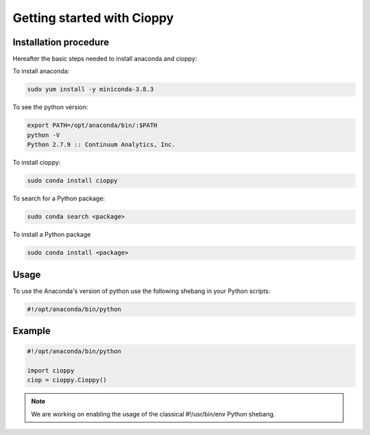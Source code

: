 Getting started with Cioppy
===========================

Installation procedure
----------------------

Hereafter the basic steps needed to install anaconda and cioppy:

To install anaconda:

.. code-block:: bash

  sudo yum install -y miniconda-3.8.3

To see the python version:

.. code-block:: bash

   export PATH=/opt/anaconda/bin/:$PATH
   python -V
   Python 2.7.9 :: Continuum Analytics, Inc.


To install cioppy:

.. code-block:: bash

   sudo conda install cioppy

To search for a Python package:

.. code-block:: bash

   sudo conda search <package>

To install a Python package 

.. code-block:: bash

   sudo conda install <package>


Usage
-----

To use the Anaconda's version of python use the following shebang in your Python scripts:

.. code-block:: python

   #!/opt/anaconda/bin/python

Example
-------

.. code-block:: python

   #!/opt/anaconda/bin/python

   import cioppy
   ciop = cioppy.Cioppy()

.. NOTE::

   We are working on enabling the usage of the classical #!/usr/bin/env Python shebang.

